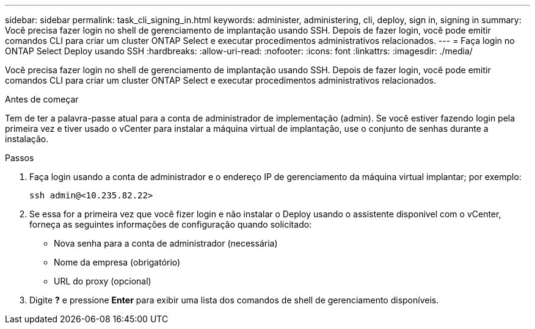 ---
sidebar: sidebar 
permalink: task_cli_signing_in.html 
keywords: administer, administering, cli, deploy, sign in, signing in 
summary: Você precisa fazer login no shell de gerenciamento de implantação usando SSH. Depois de fazer login, você pode emitir comandos CLI para criar um cluster ONTAP Select e executar procedimentos administrativos relacionados. 
---
= Faça login no ONTAP Select Deploy usando SSH
:hardbreaks:
:allow-uri-read: 
:nofooter: 
:icons: font
:linkattrs: 
:imagesdir: ./media/


[role="lead"]
Você precisa fazer login no shell de gerenciamento de implantação usando SSH. Depois de fazer login, você pode emitir comandos CLI para criar um cluster ONTAP Select e executar procedimentos administrativos relacionados.

.Antes de começar
Tem de ter a palavra-passe atual para a conta de administrador de implementação (admin). Se você estiver fazendo login pela primeira vez e tiver usado o vCenter para instalar a máquina virtual de implantação, use o conjunto de senhas durante a instalação.

.Passos
. Faça login usando a conta de administrador e o endereço IP de gerenciamento da máquina virtual implantar; por exemplo:
+
`ssh admin@<10.235.82.22>`

. Se essa for a primeira vez que você fizer login e não instalar o Deploy usando o assistente disponível com o vCenter, forneça as seguintes informações de configuração quando solicitado:
+
** Nova senha para a conta de administrador (necessária)
** Nome da empresa (obrigatório)
** URL do proxy (opcional)


. Digite *?* e pressione *Enter* para exibir uma lista dos comandos de shell de gerenciamento disponíveis.

